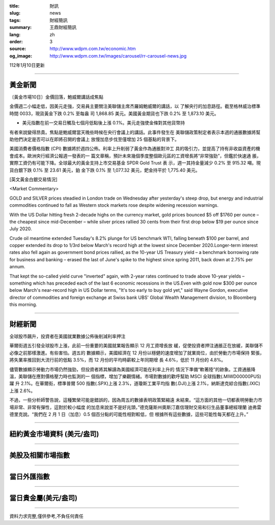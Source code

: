 :title: 財訊
:slug: news
:tags: 財經簡訊
:summary: 王鼎財經簡訊
:lang: zh
:order: 3
:source: http://www.wdpm.com.tw/economic.htm
:og_image: http://www.wdpm.com.tw/images/carousel/rr-carousel-news.jpg

112年1月10日更新

----

黃金新聞
++++++++

〔黃金市場10日〕金價回落，鮑威爾講話成焦點

金價週二小幅走低，因美元走強，交易員主要關注美聯儲主席杰羅姆鮑威爾的講話，以
了解央行的加息路徑。截至格林威治標準時間 0033，現貨黃金下跌 0.2% 至每盎
司 1,868.85 美元。美國黃金期貨也下跌 0.2% 至 1,873.10 美元。

* 美元指數在前一交易日觸及七個月低點後上漲 0.1%。美元走強使金條對其他貨幣持
有者來說變得昂貴。焦點是鮑威爾當天晚些時候在央行會議上的講話。此事件發生在
美聯儲政策制定者表示本週的通脹數據將幫助他們決定是否可以在即將召開的會議上
放慢加息步伐至僅增加 25 個基點的背景下。

美國消費者價格指數 (CPI) 數據將於週四公佈。利率上升削弱了黃金作為通脹對沖工
具的吸引力，並提高了持有非收益資產的機會成本。歐洲央行經濟公報週一發表的一
篇文章稱，預計未來幾個季度整個歐元區的工資增長將“非常強勁”，但鑑於快速通
脹，實際工資仍有可能下降。全球最大的黃金支持上市交易基金 SPDR Gold Trust 表
示，週一其持金量減少 0.2% 至 915.32 噸。現貨白銀下跌 0.1% 至 23.61 美元，鉑
金下跌 0.1% 至 1,077.32 美元，鈀金持平於 1,775.40 美元。







[英文黃金白銀交易情況]

<Market Commentary>

GOLD and SILVER prices steadied in London trade on Wednesday after yesterday's 
steep drop, but energy and industrial commodities continued to fall as Western 
stock markets rose despite widening recession warnings.

With the US Dollar hitting fresh 2-decade highs on the currency market, gold 
prices bounced $5 off $1760 per ounce – the cheapest since mid-December – while 
silver prices rallied 30 cents from their first drop below $19 per ounce 
since July 2020.

Crude oil meantime extended Tuesday's 8.2% plunge for US benchmark WTI, falling 
beneath $100 per barrel, and copper extended its drop to 1/3rd below March's 
record high at the lowest since December 2020.Longer-term interest rates 
also fell again as government bond prices rallied, as the 10-year US Treasury 
yield – a benchmark borrowing rate for business and banking – erased the 
last of June's spike to the highest since spring 2011, back down at 2.75% 
per annum.

That kept the so-called yield curve "inverted" again, with 2-year rates continued 
to trade above 10-year yields – something which has preceded each of the 
last 6 economic recessions in the US.Even with gold now $300 per ounce below 
March's near-record high in US Dollar terms, "It's too early to buy gold 
yet," said Wayne Gordon, executive director of commodities and foreign exchange 
at Swiss bank UBS' Global Wealth Management division, to Bloomberg this morning.


----

財經新聞
++++++++
全球股市飆升，投資者在美國就業數據公佈後削減利率押注

華爾街週五引發全球股市上漲，此前一份重要的美國就業報告顯示 12 月工資增長放
緩，促使投資者押注通脹正在放緩，美聯儲不必像之前那樣激進。有些害怕。週五的
數據顯示，美國經濟在 12 月份以穩健的速度增加了就業崗位，由於勞動力市場保持
緊張，將失業率推回到大流行前的低點 3.5%，而 12 月份的平均時薪較上年同期增
長 4.6%，低於 11 月份的 4.8%。

儘管數據顯示勞動力市場仍然強勁，但投資者將其解讀為美國經濟可能在利率上升的
情況下準備“軟著陸”的跡象。工資通脹降溫，美聯儲在應對價格壓力時也監測的一
個指標，增加了樂觀情緒。市場對數據的歡呼幫助 MSCI 全球指數(.MIWD00000PUS)躍
升 2.1%。在華爾街，標準普爾 500 指數(.SPX)上漲 2.3%，道瓊斯工業平均指
數(.DJI)上漲 2.1%，納斯達克綜合指數(.IXIC)上漲 2.6%。

不過，一些分析師警告說，這種繁榮可能是錯誤的，因為周五的數據表明政策緊縮遠
未結束。“這方面的其他一切都表明勞動力市場非常、非常有彈性，這對於較小幅度
的加息來說並不是好兆頭，”德克薩斯州奧斯汀嘉信理財交易和衍生品董事總經理蘭
迪弗雷德里克說。“我們在 2 月 1 日（加息）0.5 個百分點的可能性相對較低，但
根據所有這些數據，這些可能性每天都在上升。”


        

----

紐約黃金市場資料 (美元/盎司)
++++++++++++++++++++++++++++

.. raw:: html

  <A HREF="http://www.kitco.com/connecting.html">
  <IMG SRC="http://www.kitconet.com/images/quotes_4b2.gif" BORDER="0" ALT="[Most Recent Quotes from www.kitco.com]">
  </A>

----

美股及相關市場指數
++++++++++++++++++

.. raw:: html

  <!-- TradingView Widget BEGIN -->
  <div class="tradingview-widget-container">
    <div class="tradingview-widget-container__widget"></div>
    <div class="tradingview-widget-copyright"><a href="https://tw.tradingview.com/markets/indices/" rel="noopener" target="_blank"><span class="blue-text">指數行情</span></a>由TradingView提供</div>
    <script type="text/javascript" src="https://s3.tradingview.com/external-embedding/embed-widget-market-quotes.js" async>
    {
    "title": "指數",
    "width": 770,
    "height": 450,
    "locale": "zh_TW",
    "symbolsGroups": [
      {
        "name": "美國和加拿大",
        "symbols": [
          {
            "name": "FOREXCOM:SPXUSD",
            "displayName": "標準普爾500"
          },
          {
            "name": "FOREXCOM:NSXUSD",
            "displayName": "納斯達克100指數"
          },
          {
            "name": "CME_MINI:ES1!",
            "displayName": "E-迷你 標普指數期貨"
          },
          {
            "name": "INDEX:DXY",
            "displayName": "美元指數"
          },
          {
            "name": "FOREXCOM:DJI",
            "displayName": "道瓊斯 30"
          }
        ]
      },
      {
        "name": "歐洲",
        "symbols": [
          {
            "name": "INDEX:SX5E",
            "displayName": "歐元藍籌50"
          },
          {
            "name": "FOREXCOM:UKXGBP",
            "displayName": "富時100"
          },
          {
            "name": "INDEX:DEU30",
            "displayName": "德國DAX指數"
          },
          {
            "name": "INDEX:CAC40",
            "displayName": "法國 CAC 40 指數"
          },
          {
            "name": "INDEX:SMI"
          }
        ]
      },
      {
        "name": "亞太",
        "symbols": [
          {
            "name": "INDEX:NKY",
            "displayName": "日經225"
          },
          {
            "name": "INDEX:HSI",
            "displayName": "恆生"
          },
          {
            "name": "BSE:SENSEX",
            "displayName": "印度孟買指數"
          },
          {
            "name": "BSE:BSE500"
          },
          {
            "name": "INDEX:KSIC",
            "displayName": "韓國Kospi綜合指數"
          }
        ]
      }
    ],
    "colorTheme": "light"
  }
    </script>
  </div>
  <!-- TradingView Widget END -->

----

當日外匯指數
++++++++++++

.. raw:: html

  <!-- TradingView Widget BEGIN -->
  <div class="tradingview-widget-container">
    <div class="tradingview-widget-container__widget"></div>
    <div class="tradingview-widget-copyright"><a href="https://tw.tradingview.com/markets/currencies/forex-cross-rates/" rel="noopener" target="_blank"><span class="blue-text">外匯匯率</span></a>由TradingView提供</div>
    <script type="text/javascript" src="https://s3.tradingview.com/external-embedding/embed-widget-forex-cross-rates.js" async>
    {
    "width": "100%",
    "height": "100%",
    "currencies": [
      "EUR",
      "USD",
      "JPY",
      "GBP",
      "CNY",
      "TWD"
    ],
    "isTransparent": false,
    "colorTheme": "light",
    "locale": "zh_TW"
  }
    </script>
  </div>
  <!-- TradingView Widget END -->

----

當日貴金屬(美元/盎司)
+++++++++++++++++++++

.. raw:: html 

  <A HREF="http://www.kitco.com/connecting.html">
  <IMG SRC="http://www.kitconet.com/images/quotes_7a.gif" BORDER="0" ALT="[Most Recent Quotes from www.kitco.com]">
  </A>

----

資料力求完整,僅供參考,不負任何責任
